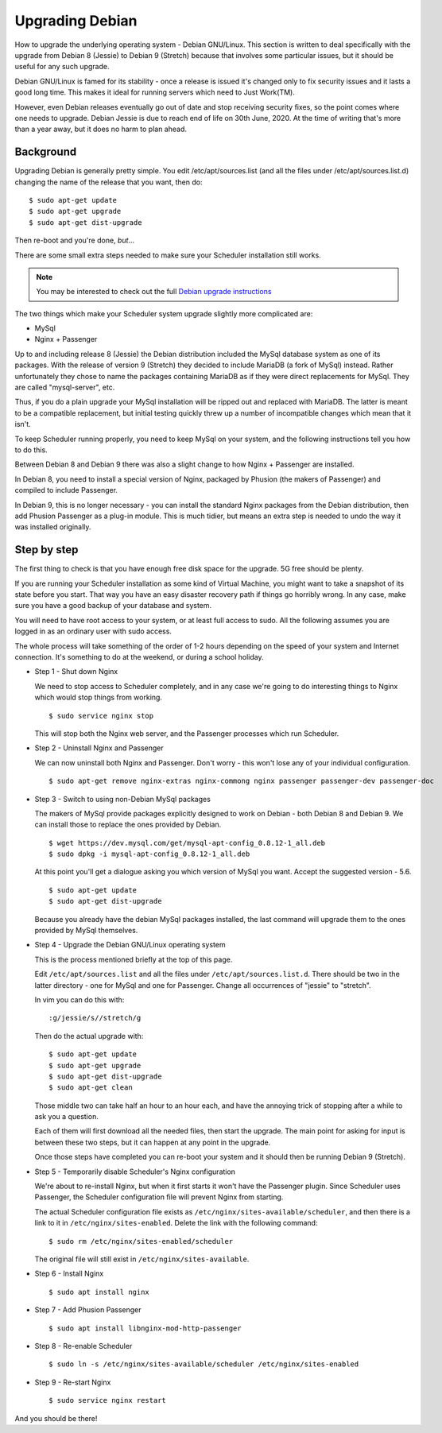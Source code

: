 Upgrading Debian
================

How to upgrade the underlying operating system - Debian GNU/Linux.
This section is written to deal specifically with the upgrade
from Debian 8 (Jessie) to Debian 9 (Stretch) because that involves
some particular issues, but it should be useful for any such upgrade.

Debian GNU/Linux is famed for its stability - once a release is
issued it's changed only to fix security issues and it lasts a good
long time.  This makes it ideal for running servers which need to
Just Work(TM).

However, even Debian releases eventually go out of date and stop
receiving security fixes, so the point comes where one needs to
upgrade.  Debian Jessie is due to reach end of life on 30th June, 2020.
At the time of writing that's more than a year away, but it does
no harm to plan ahead.

Background
----------

Upgrading Debian is generally pretty simple.  You edit /etc/apt/sources.list
(and all the files under /etc/apt/sources.list.d) changing the name
of the release that you want, then do:

::

  $ sudo apt-get update
  $ sudo apt-get upgrade
  $ sudo apt-get dist-upgrade

Then re-boot and you're done, *but*...

There are some small extra steps needed to make sure your Scheduler
installation still works.

.. note::

  You may be interested to check out the full
  `Debian upgrade instructions <https://www.debian.org/releases/stable/amd64/release-notes/ch-upgrading.html>`_

The two things which make your Scheduler system upgrade slightly
more complicated are:

- MySql
- Nginx + Passenger

Up to and including release 8 (Jessie) the Debian distribution included
the MySql database system as one of its packages.  With the release of
version 9 (Stretch) they decided to include MariaDB (a fork of MySql)
instead.  Rather unfortunately they chose to name the packages
containing MariaDB as if they were direct replacements for MySql.
They are called "mysql-server", etc.

Thus, if you do a plain upgrade your MySql installation will be ripped
out and replaced with MariaDB.  The latter is meant to be a compatible
replacement, but initial testing quickly threw up a number of incompatible
changes which mean that it isn't.

To keep Scheduler running properly, you need to keep MySql on your
system, and the following instructions tell you how to do this.

Between Debian 8 and Debian 9 there was also a slight change to how 
Nginx + Passenger are installed.

In Debian 8, you need to install a special version of Nginx, packaged
by Phusion (the makers of Passenger) and compiled to include Passenger.

In Debian 9, this is no longer necessary - you can install the standard
Nginx packages from the Debian distribution, then add Phusion Passenger
as a plug-in module.  This is much tidier, but means an extra step is
needed to undo the way it was installed originally.

Step by step
------------

The first thing to check is that you have enough free disk space for
the upgrade.  5G free should be plenty.

If you are running your Scheduler installation as some kind of Virtual
Machine, you might want to take a snapshot of its state before you start.
That way you have an easy disaster recovery path if things go horribly
wrong.  In any case, make sure you have a good backup of your database
and system.

You will need to have root access to your system, or at least full
access to sudo.  All the following assumes you are logged in as an
ordinary user with sudo access.

The whole process will take something of the order of 1-2 hours depending
on the speed of your system and Internet connection.  It's something
to do at the weekend, or during a school holiday.


- Step 1 - Shut down Nginx

  We need to stop access to Scheduler completely, and in any case
  we're going to do interesting things to Nginx which would stop
  things from working.

  ::

    $ sudo service nginx stop

  This will stop both the Nginx web server, and the Passenger processes
  which run Scheduler.

- Step 2 - Uninstall Nginx and Passenger

  We can now uninstall both Nginx and Passenger.  Don't worry - this
  won't lose any of your individual configuration.

  ::

    $ sudo apt-get remove nginx-extras nginx-commong nginx passenger passenger-dev passenger-doc

- Step 3 - Switch to using non-Debian MySql packages

  The makers of MySql provide packages explicitly designed to work on
  Debian - both Debian 8 and Debian 9.  We can install those to
  replace the ones provided by Debian.

  ::

    $ wget https://dev.mysql.com/get/mysql-apt-config_0.8.12-1_all.deb
    $ sudo dpkg -i mysql-apt-config_0.8.12-1_all.deb

  At this point you'll get a dialogue asking you which version of
  MySql you want.  Accept the suggested version - 5.6.

  ::

    $ sudo apt-get update
    $ sudo apt-get dist-upgrade

  Because you already have the debian MySql packages installed, the
  last command will upgrade them to the ones provided by MySql
  themselves.

- Step 4 - Upgrade the Debian GNU/Linux operating system

  This is the process mentioned briefly at the top of this page.

  Edit ``/etc/apt/sources.list`` and all the files under
  ``/etc/apt/sources.list.d``.  There should be two in the latter
  directory - one for MySql and one for Passenger.  Change all
  occurrences of "jessie" to "stretch".

  In vim you can do this with:

  ::

    :g/jessie/s//stretch/g


  Then do the actual upgrade with:

  ::

    $ sudo apt-get update
    $ sudo apt-get upgrade
    $ sudo apt-get dist-upgrade
    $ sudo apt-get clean

  Those middle two can take half an hour to an hour each, and have the
  annoying trick of stopping after a while to ask you a question.

  Each of them will first download all the needed files, then start
  the upgrade.  The main point for asking for input is between these
  two steps, but it can happen at any point in the upgrade.

  Once those steps have completed you can re-boot your system and
  it should then be running Debian 9 (Stretch).

- Step 5 - Temporarily disable Scheduler's Nginx configuration

  We're about to re-install Nginx, but when it first starts it
  won't have the Passenger plugin.  Since Scheduler uses Passenger,
  the Scheduler configuration file will prevent Nginx from starting.

  The actual Scheduler configuration file exists as ``/etc/nginx/sites-available/scheduler``, and then there is a link to it in ``/etc/nginx/sites-enabled``.
  Delete the link with the following command:

  ::
  
    $ sudo rm /etc/nginx/sites-enabled/scheduler

  The original file will still exist in ``/etc/nginx/sites-available``.

- Step 6 - Install Nginx

  ::

    $ sudo apt install nginx

- Step 7 - Add Phusion Passenger

  ::

    $ sudo apt install libnginx-mod-http-passenger

- Step 8 - Re-enable Scheduler

  ::

    $ sudo ln -s /etc/nginx/sites-available/scheduler /etc/nginx/sites-enabled

- Step 9 - Re-start Nginx

  ::

    $ sudo service nginx restart


And you should be there!
